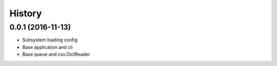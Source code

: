 =======
History
=======

0.0.1 (2016-11-13)
------------------

* Subsystem loading config
* Base application and cli
* Base queue and csv.DictReader
